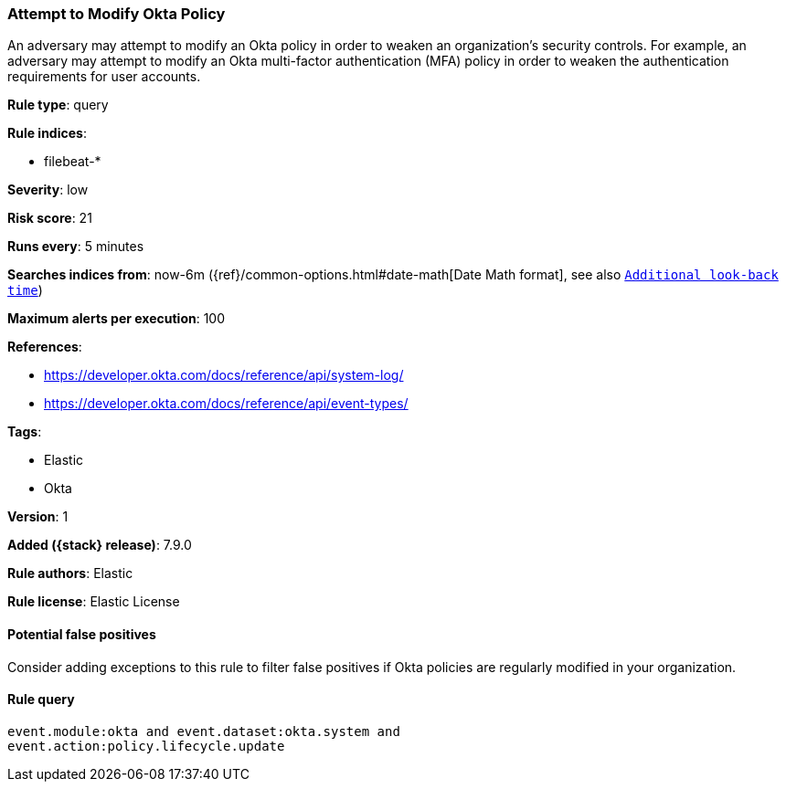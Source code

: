 [[attempt-to-modify-okta-policy]]
=== Attempt to Modify Okta Policy

An adversary may attempt to modify an Okta policy in order to weaken an
organization's security controls. For example, an adversary may attempt to
modify an Okta multi-factor authentication (MFA) policy in order to weaken the
authentication requirements for user accounts.

*Rule type*: query

*Rule indices*:

* filebeat-*

*Severity*: low

*Risk score*: 21

*Runs every*: 5 minutes

*Searches indices from*: now-6m ({ref}/common-options.html#date-math[Date Math format], see also <<rule-schedule, `Additional look-back time`>>)

*Maximum alerts per execution*: 100

*References*:

* https://developer.okta.com/docs/reference/api/system-log/
* https://developer.okta.com/docs/reference/api/event-types/

*Tags*:

* Elastic
* Okta

*Version*: 1

*Added ({stack} release)*: 7.9.0

*Rule authors*: Elastic

*Rule license*: Elastic License

==== Potential false positives

Consider adding exceptions to this rule to filter false positives if Okta
policies are regularly modified in your organization.

==== Rule query


[source,js]
----------------------------------
event.module:okta and event.dataset:okta.system and
event.action:policy.lifecycle.update
----------------------------------

